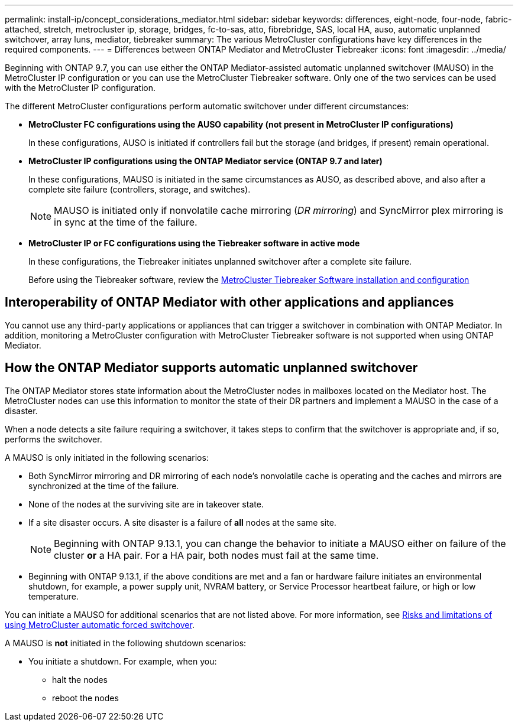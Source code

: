 ---
permalink: install-ip/concept_considerations_mediator.html
sidebar: sidebar
keywords: differences, eight-node, four-node, fabric-attached, stretch, metrocluster ip, storage, bridges, fc-to-sas, atto, fibrebridge, SAS, local HA, auso, automatic unplanned switchover, array luns, mediator, tiebreaker
summary: The various MetroCluster configurations have key differences in the required components.
---
= Differences between ONTAP Mediator and MetroCluster Tiebreaker
:icons: font
:imagesdir: ../media/

[.lead]
Beginning with ONTAP 9.7, you can use either the ONTAP Mediator-assisted automatic unplanned switchover (MAUSO) in the MetroCluster IP configuration or you can use the MetroCluster Tiebreaker software. Only one of the two services can be used with the MetroCluster IP configuration.

The different MetroCluster configurations perform automatic switchover under different circumstances:

* *MetroCluster FC configurations using the AUSO capability (not present in MetroCluster IP configurations)*
+
In these configurations, AUSO is initiated if controllers fail but the storage (and bridges, if present) remain operational.

* *MetroCluster IP configurations using the ONTAP Mediator service (ONTAP 9.7 and later)*
+
In these configurations, MAUSO is initiated in the same circumstances as AUSO, as described above, and also after a complete site failure (controllers, storage, and switches).
+
NOTE: MAUSO is initiated only if nonvolatile cache mirroring (_DR mirroring_) and SyncMirror plex mirroring is in sync at the time of the failure.

* *MetroCluster IP or FC configurations using the Tiebreaker software in active mode*
+
In these configurations, the Tiebreaker initiates unplanned switchover after a complete site failure.
+
Before using the Tiebreaker software, review the link:../tiebreaker/concept_overview_of_the_tiebreaker_software.html[MetroCluster Tiebreaker Software installation and configuration]

== Interoperability of ONTAP Mediator with other applications and appliances

You cannot use any third-party applications or appliances that can trigger a switchover in combination with ONTAP Mediator. In addition, monitoring a MetroCluster configuration with MetroCluster Tiebreaker software is not supported when using ONTAP Mediator.

== How the ONTAP Mediator supports automatic unplanned switchover

The ONTAP Mediator stores state information about the MetroCluster nodes in mailboxes located on the Mediator host. The MetroCluster nodes can use this information to monitor the state of their DR partners and implement a MAUSO in the case of a disaster.

When a node detects a site failure requiring a switchover, it takes steps to confirm that the switchover is appropriate and, if so, performs the switchover.

A MAUSO is only initiated in the following scenarios:


* Both SyncMirror mirroring and DR mirroring of each node's nonvolatile cache is operating and the caches and mirrors are synchronized at the time of the failure.
* None of the nodes at the surviving site are in takeover state.
* If a site disaster occurs. A site disaster is a failure of *all* nodes at the same site.
+
NOTE: Beginning with ONTAP 9.13.1, you can change the behavior to initiate a MAUSO either on failure of the cluster *or* a HA pair. For a HA pair, both nodes must fail at the same time.
* Beginning with ONTAP 9.13.1, if the above conditions are met and a fan or hardware failure initiates an environmental shutdown, for example, a power supply unit, NVRAM battery, or Service Processor heartbeat failure, or high or low temperature. 

You can initiate a MAUSO for additional scenarios that are not listed above. For more information, see link:concept-risks-limitations-automatic-switchover.html[Risks and limitations of using MetroCluster automatic forced switchover].

A MAUSO is *not* initiated in the following shutdown scenarios:

* You initiate a shutdown. For example, when you:
** halt the nodes
** reboot the nodes



// 2023 JULY 5, ontap-metrocluster-issue-303
// 2023 APR 19, BURT 1532596
// 2022 JAN 24, BURT 1442346 
// 2022 FEB 11, BURT 1456187 
